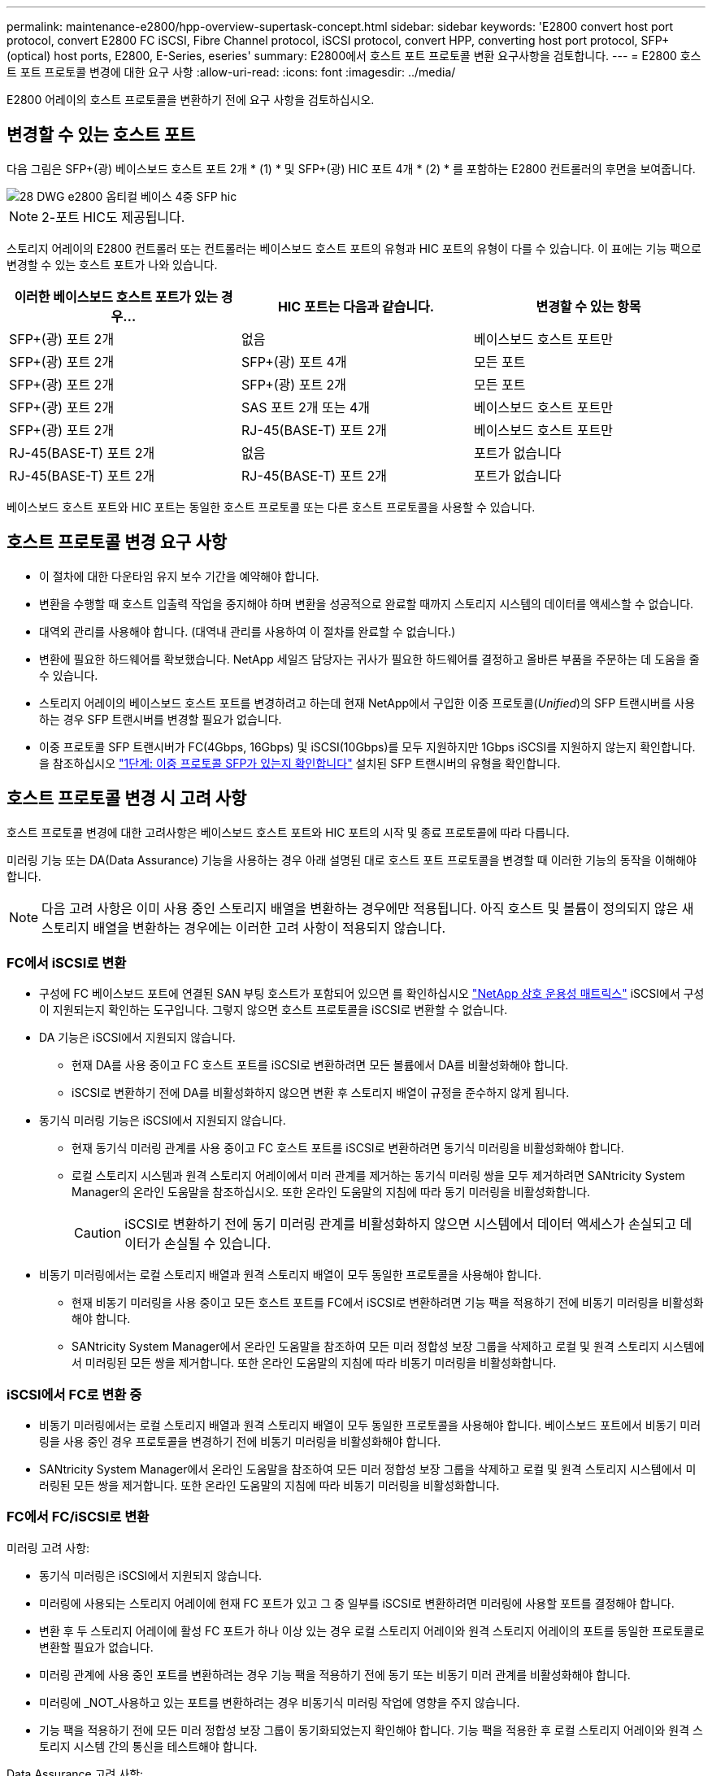 ---
permalink: maintenance-e2800/hpp-overview-supertask-concept.html 
sidebar: sidebar 
keywords: 'E2800 convert host port protocol, convert E2800 FC iSCSI, Fibre Channel protocol, iSCSI protocol, convert HPP, converting host port protocol, SFP+ (optical) host ports, E2800, E-Series, eseries' 
summary: E2800에서 호스트 포트 프로토콜 변환 요구사항을 검토합니다. 
---
= E2800 호스트 포트 프로토콜 변경에 대한 요구 사항
:allow-uri-read: 
:icons: font
:imagesdir: ../media/


[role="lead"]
E2800 어레이의 호스트 프로토콜을 변환하기 전에 요구 사항을 검토하십시오.



== 변경할 수 있는 호스트 포트

다음 그림은 SFP+(광) 베이스보드 호스트 포트 2개 * (1) * 및 SFP+(광) HIC 포트 4개 * (2) * 를 포함하는 E2800 컨트롤러의 후면을 보여줍니다.

image::../media/28_dwg_e2800_optical_base_quad_sfp_hic.gif[28 DWG e2800 옵티컬 베이스 4중 SFP hic]


NOTE: 2-포트 HIC도 제공됩니다.

스토리지 어레이의 E2800 컨트롤러 또는 컨트롤러는 베이스보드 호스트 포트의 유형과 HIC 포트의 유형이 다를 수 있습니다. 이 표에는 기능 팩으로 변경할 수 있는 호스트 포트가 나와 있습니다.

|===
| 이러한 베이스보드 호스트 포트가 있는 경우... | HIC 포트는 다음과 같습니다. | 변경할 수 있는 항목 


 a| 
SFP+(광) 포트 2개
 a| 
없음
 a| 
베이스보드 호스트 포트만



 a| 
SFP+(광) 포트 2개
 a| 
SFP+(광) 포트 4개
 a| 
모든 포트



 a| 
SFP+(광) 포트 2개
 a| 
SFP+(광) 포트 2개
 a| 
모든 포트



 a| 
SFP+(광) 포트 2개
 a| 
SAS 포트 2개 또는 4개
 a| 
베이스보드 호스트 포트만



 a| 
SFP+(광) 포트 2개
 a| 
RJ-45(BASE-T) 포트 2개
 a| 
베이스보드 호스트 포트만



 a| 
RJ-45(BASE-T) 포트 2개
 a| 
없음
 a| 
포트가 없습니다



 a| 
RJ-45(BASE-T) 포트 2개
 a| 
RJ-45(BASE-T) 포트 2개
 a| 
포트가 없습니다

|===
베이스보드 호스트 포트와 HIC 포트는 동일한 호스트 프로토콜 또는 다른 호스트 프로토콜을 사용할 수 있습니다.



== 호스트 프로토콜 변경 요구 사항

* 이 절차에 대한 다운타임 유지 보수 기간을 예약해야 합니다.
* 변환을 수행할 때 호스트 입출력 작업을 중지해야 하며 변환을 성공적으로 완료할 때까지 스토리지 시스템의 데이터를 액세스할 수 없습니다.
* 대역외 관리를 사용해야 합니다. (대역내 관리를 사용하여 이 절차를 완료할 수 없습니다.)
* 변환에 필요한 하드웨어를 확보했습니다. NetApp 세일즈 담당자는 귀사가 필요한 하드웨어를 결정하고 올바른 부품을 주문하는 데 도움을 줄 수 있습니다.
* 스토리지 어레이의 베이스보드 호스트 포트를 변경하려고 하는데 현재 NetApp에서 구입한 이중 프로토콜(_Unified_)의 SFP 트랜시버를 사용하는 경우 SFP 트랜시버를 변경할 필요가 없습니다.
* 이중 프로토콜 SFP 트랜시버가 FC(4Gbps, 16Gbps) 및 iSCSI(10Gbps)를 모두 지원하지만 1Gbps iSCSI를 지원하지 않는지 확인합니다. 을 참조하십시오 link:../maintenance-e2800/hpp-change-host-protocol-task.html["1단계: 이중 프로토콜 SFP가 있는지 확인합니다"] 설치된 SFP 트랜시버의 유형을 확인합니다.




== 호스트 프로토콜 변경 시 고려 사항

호스트 프로토콜 변경에 대한 고려사항은 베이스보드 호스트 포트와 HIC 포트의 시작 및 종료 프로토콜에 따라 다릅니다.

미러링 기능 또는 DA(Data Assurance) 기능을 사용하는 경우 아래 설명된 대로 호스트 포트 프로토콜을 변경할 때 이러한 기능의 동작을 이해해야 합니다.


NOTE: 다음 고려 사항은 이미 사용 중인 스토리지 배열을 변환하는 경우에만 적용됩니다. 아직 호스트 및 볼륨이 정의되지 않은 새 스토리지 배열을 변환하는 경우에는 이러한 고려 사항이 적용되지 않습니다.



=== FC에서 iSCSI로 변환

* 구성에 FC 베이스보드 포트에 연결된 SAN 부팅 호스트가 포함되어 있으면 를 확인하십시오 https://mysupport.netapp.com/NOW/products/interoperability["NetApp 상호 운용성 매트릭스"^] iSCSI에서 구성이 지원되는지 확인하는 도구입니다. 그렇지 않으면 호스트 프로토콜을 iSCSI로 변환할 수 없습니다.
* DA 기능은 iSCSI에서 지원되지 않습니다.
+
** 현재 DA를 사용 중이고 FC 호스트 포트를 iSCSI로 변환하려면 모든 볼륨에서 DA를 비활성화해야 합니다.
** iSCSI로 변환하기 전에 DA를 비활성화하지 않으면 변환 후 스토리지 배열이 규정을 준수하지 않게 됩니다.


* 동기식 미러링 기능은 iSCSI에서 지원되지 않습니다.
+
** 현재 동기식 미러링 관계를 사용 중이고 FC 호스트 포트를 iSCSI로 변환하려면 동기식 미러링을 비활성화해야 합니다.
** 로컬 스토리지 시스템과 원격 스토리지 어레이에서 미러 관계를 제거하는 동기식 미러링 쌍을 모두 제거하려면 SANtricity System Manager의 온라인 도움말을 참조하십시오. 또한 온라인 도움말의 지침에 따라 동기 미러링을 비활성화합니다.
+

CAUTION: iSCSI로 변환하기 전에 동기 미러링 관계를 비활성화하지 않으면 시스템에서 데이터 액세스가 손실되고 데이터가 손실될 수 있습니다.



* 비동기 미러링에서는 로컬 스토리지 배열과 원격 스토리지 배열이 모두 동일한 프로토콜을 사용해야 합니다.
+
** 현재 비동기 미러링을 사용 중이고 모든 호스트 포트를 FC에서 iSCSI로 변환하려면 기능 팩을 적용하기 전에 비동기 미러링을 비활성화해야 합니다.
** SANtricity System Manager에서 온라인 도움말을 참조하여 모든 미러 정합성 보장 그룹을 삭제하고 로컬 및 원격 스토리지 시스템에서 미러링된 모든 쌍을 제거합니다. 또한 온라인 도움말의 지침에 따라 비동기 미러링을 비활성화합니다.






=== iSCSI에서 FC로 변환 중

* 비동기 미러링에서는 로컬 스토리지 배열과 원격 스토리지 배열이 모두 동일한 프로토콜을 사용해야 합니다. 베이스보드 포트에서 비동기 미러링을 사용 중인 경우 프로토콜을 변경하기 전에 비동기 미러링을 비활성화해야 합니다.
* SANtricity System Manager에서 온라인 도움말을 참조하여 모든 미러 정합성 보장 그룹을 삭제하고 로컬 및 원격 스토리지 시스템에서 미러링된 모든 쌍을 제거합니다. 또한 온라인 도움말의 지침에 따라 비동기 미러링을 비활성화합니다.




=== FC에서 FC/iSCSI로 변환

미러링 고려 사항:

* 동기식 미러링은 iSCSI에서 지원되지 않습니다.
* 미러링에 사용되는 스토리지 어레이에 현재 FC 포트가 있고 그 중 일부를 iSCSI로 변환하려면 미러링에 사용할 포트를 결정해야 합니다.
* 변환 후 두 스토리지 어레이에 활성 FC 포트가 하나 이상 있는 경우 로컬 스토리지 어레이와 원격 스토리지 어레이의 포트를 동일한 프로토콜로 변환할 필요가 없습니다.
* 미러링 관계에 사용 중인 포트를 변환하려는 경우 기능 팩을 적용하기 전에 동기 또는 비동기 미러 관계를 비활성화해야 합니다.
* 미러링에 _NOT_사용하고 있는 포트를 변환하려는 경우 비동기식 미러링 작업에 영향을 주지 않습니다.
* 기능 팩을 적용하기 전에 모든 미러 정합성 보장 그룹이 동기화되었는지 확인해야 합니다. 기능 팩을 적용한 후 로컬 스토리지 어레이와 원격 스토리지 시스템 간의 통신을 테스트해야 합니다.


Data Assurance 고려 사항:

* DA(Data Assurance) 기능은 iSCSI에서 지원되지 않습니다.
+
데이터 액세스가 중단되지 않도록 하려면 기능 팩을 적용하기 전에 호스트 클러스터에서 DA 볼륨을 재매핑하거나 제거해야 할 수 있습니다.

+
|===
| 있는 경우... | 필수 사항... 


 a| 
기본 클러스터의 DA 볼륨
 a| 
기본 클러스터에서 모든 DA 볼륨을 재매핑합니다.

** 호스트 간에 DA 볼륨을 공유하지 않으려면 다음 단계를 수행하십시오.
+
... 각 FC 호스트 포트 세트에 대해 호스트 파티션을 생성합니다(아직 작성하지 않은 경우).
... DA 볼륨을 적절한 호스트 포트에 다시 매핑합니다.


** 호스트 간에 DA 볼륨을 공유하려면 다음 단계를 수행하십시오.
+
... 각 FC 호스트 포트 세트에 대해 호스트 파티션을 생성합니다(아직 작성하지 않은 경우).
... 적절한 호스트 포트를 포함하는 호스트 클러스터를 생성합니다.
... DA 볼륨을 새 호스트 클러스터에 다시 매핑합니다.
+

NOTE: 이렇게 하면 기본 클러스터에 남아 있는 볼륨에 대한 볼륨 액세스가 제거됩니다.







 a| 
FC 전용 호스트가 포함된 호스트 클러스터의 DA 볼륨이며 iSCSI 전용 호스트를 추가하려고 합니다
 a| 
다음 옵션 중 하나를 사용하여 클러스터에 속한 DA 볼륨을 모두 제거합니다.


NOTE: 이 시나리오에서는 DA 볼륨을 공유할 수 없습니다.

** 호스트 간에 DA 볼륨을 공유하지 않으려면 모든 DA 볼륨을 클러스터 내의 개별 FC 호스트에 다시 매핑합니다.
** iSCSI 전용 호스트를 자체 호스트 클러스터로 분리하고 FC 호스트 클러스터를 그대로 유지합니다(공유 DA 볼륨 사용).
** DA 볼륨과 비 DA 볼륨을 모두 공유할 수 있도록 iSCSI 전용 호스트에 FC HBA를 추가합니다.




 a| 
FC 전용 호스트가 포함된 호스트 클러스터의 DA 볼륨 또는 개별 FC 호스트 파티션에 매핑된 DA 볼륨
 a| 
기능 팩을 적용하기 전에 별도의 조치가 필요하지 않습니다. DA 볼륨은 해당 FC 호스트에 매핑된 상태로 유지됩니다.



 a| 
정의된 파티션이 없습니다
 a| 
현재 매핑된 볼륨이 없으므로 기능 팩을 적용하기 전에 아무런 작업도 필요하지 않습니다. 호스트 프로토콜을 변환한 후 적절한 절차에 따라 호스트 파티션을 생성하고 필요한 경우 호스트 클러스터를 생성합니다.

|===




=== iSCSI에서 FC/iSCSI로 변환

* 미러링에 사용되는 포트를 변환하려는 경우 변환 후 iSCSI를 유지할 포트로 미러링 관계를 이동해야 합니다.
+
그렇지 않으면 로컬 스토리지의 새 FC 포트와 원격 스토리지의 기존 iSCSI 포트 간의 프로토콜 불일치로 인해 변환 후 통신 링크가 다운될 수 있습니다.

* 미러링에 사용되지 않는 포트를 변환하려는 경우 비동기식 미러링 작업에 영향을 주지 않습니다.
+
기능 팩을 적용하기 전에 모든 미러 정합성 보장 그룹이 동기화되었는지 확인해야 합니다. 기능 팩을 적용한 후 로컬 스토리지 어레이와 원격 스토리지 시스템 간의 통신을 테스트해야 합니다.





=== FC/iSCSI에서 FC로 변환

* 모든 호스트 포트를 FC로 변환할 때 FC를 통한 비동기 미러링은 가장 번호가 높은 FC 포트에서 수행해야 합니다.
* 미러링 관계에 사용 중인 포트를 변환하려는 경우 기능 팩을 적용하기 전에 이러한 관계를 비활성화해야 합니다.
+

CAUTION: * 데이터 손실 가능성 * -- 포트를 FC로 변환하기 전에 iSCSI에서 발생한 비동기 미러링 관계를 삭제하지 않으면 컨트롤러가 잠길 수 있으며 데이터가 손실될 수 있습니다.

* 스토리지 어레이에 현재 iSCSI 베이스보드 포트 및 FC HIC 포트가 있는 경우 비동기식 미러링 작업에 영향을 주지 않습니다.
+
변환 전후에 미러링은 가장 높은 번호가 지정된 FC 포트에서 발생하며, 이 포트는 그림에서 * 2 * 라고 표시된 HIC 포트로 유지됩니다. 기능 팩을 적용하기 전에 모든 미러 정합성 보장 그룹이 동기화되었는지 확인해야 합니다. 기능 팩을 적용한 후 로컬 스토리지 어레이와 원격 스토리지 시스템 간의 통신을 테스트해야 합니다.

* 스토리지 어레이에 현재 FC 베이스보드 포트 및 iSCSI HIC 포트가 있는 경우 기능 팩을 적용하기 전에 FC를 통해 발생하는 미러링 관계를 모두 삭제해야 합니다.
+
기능 팩을 적용하면 미러링 지원 기능이 번호가 가장 높은 베이스보드 호스트 포트(그림에서 * 1 * 로 표시됨)에서 번호가 가장 높은 HIC 포트(그림에서 * 2 * 로 표시됨)로 이동합니다.

+
image::../media/28_dwg_e2800_fc_iscsi_to_fc.gif[28 DWG e2800 fc iSCSI를 FC로]

+
|===
3+| 변환 전 3+| 변환 후 .2+| 필요한 단계 


| 베이스보드 포트 | HIC 포트 | 미러링에 사용되는 포트입니다 | 베이스보드 포트 | HIC 포트 | 미러링에 사용되는 포트입니다 


 a| 
iSCSI
 a| 
FC
 a| 
* (2) *
 a| 
FC
 a| 
FC
 a| 
* (2) *
 a| 
다음 시간 전에 미러 정합성 보장 그룹을 동기화하고 이후에 통신을 테스트하십시오



 a| 
FC
 a| 
iSCSI
 a| 
* (1) *
 a| 
FC
 a| 
FC
 a| 
* (2) *
 a| 
미러링 관계를 삭제한 후 미러링을 다시 설정하십시오

|===




=== FC/iSCSI에서 iSCSI로 변환

* 동기식 미러링은 iSCSI에서 지원되지 않습니다.
* 미러링 관계에 사용 중인 포트를 변환하려는 경우 기능 팩을 적용하기 전에 미러링 관계를 비활성화해야 합니다.
+

CAUTION: * 데이터 손실 가능성 * -- 포트를 iSCSI로 변환하기 전에 FC에서 발생한 미러링 관계를 삭제하지 않으면 컨트롤러가 잠길 수 있으며 데이터가 손실될 수 있습니다.

* 미러링에 사용되는 포트를 변환하지 않을 계획이면 미러링 작업에 영향을 주지 않습니다.
* 기능 팩을 적용하기 전에 모든 미러 정합성 보장 그룹이 동기화되었는지 확인해야 합니다.
* 기능 팩을 적용한 후 로컬 스토리지 어레이와 원격 스토리지 시스템 간의 통신을 테스트해야 합니다.




=== 동일한 호스트 프로토콜 및 미러링 작업

미러링 작업에 사용되는 호스트 포트가 기능 팩을 적용한 후 동일한 프로토콜을 유지하는 경우 미러링 작업이 영향을 받지 않습니다. 또한 기능 팩을 적용하기 전에 모든 미러 정합성 보장 그룹이 동기화되었는지 확인해야 합니다.

기능 팩을 적용한 후 로컬 스토리지 어레이와 원격 스토리지 시스템 간의 통신을 테스트해야 합니다. 방법에 대한 질문이 있는 경우 SANtricity 시스템 관리자용 온라인 도움말을 참조하십시오.
